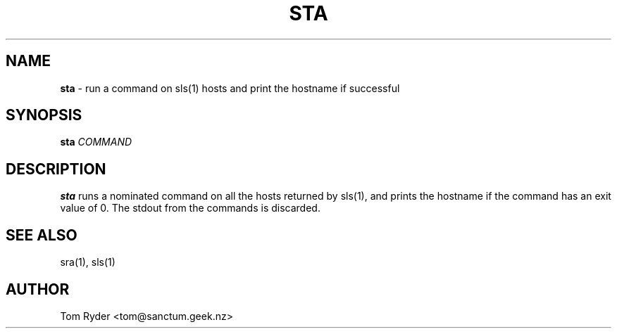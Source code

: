 .TH STA 1 "May 2014" "Manual page for sta"
.SH NAME
.B sta
\- run a command on sls(1) hosts and print the hostname if successful
.SH SYNOPSIS
.B sta
.I COMMAND
.SH DESCRIPTION
.B sta
runs a nominated command on all the hosts returned by sls(1), and prints the
hostname if the command has an exit value of 0. The stdout from the commands is
discarded.
.SH SEE ALSO
sra(1), sls(1)
.SH AUTHOR
Tom Ryder <tom@sanctum.geek.nz>

